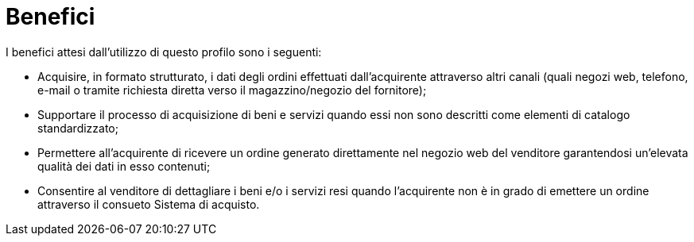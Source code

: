 [[benefits]]
= Benefici

I benefici attesi dall’utilizzo di questo profilo  sono i seguenti:

*	Acquisire, in formato strutturato, i dati degli ordini effettuati dall’acquirente attraverso altri canali (quali negozi web, telefono, e-mail o tramite richiesta diretta verso il magazzino/negozio del fornitore);
*	Supportare il processo di acquisizione di beni e servizi  quando essi non sono descritti come elementi di catalogo standardizzato;
*	Permettere all’acquirente di  ricevere un ordine generato direttamente nel negozio web del venditore garantendosi  un’elevata qualità dei dati in esso contenuti;
*	Consentire al venditore di dettagliare i beni e/o i servizi resi quando l’acquirente non è in grado di emettere un ordine attraverso il consueto Sistema di acquisto.
